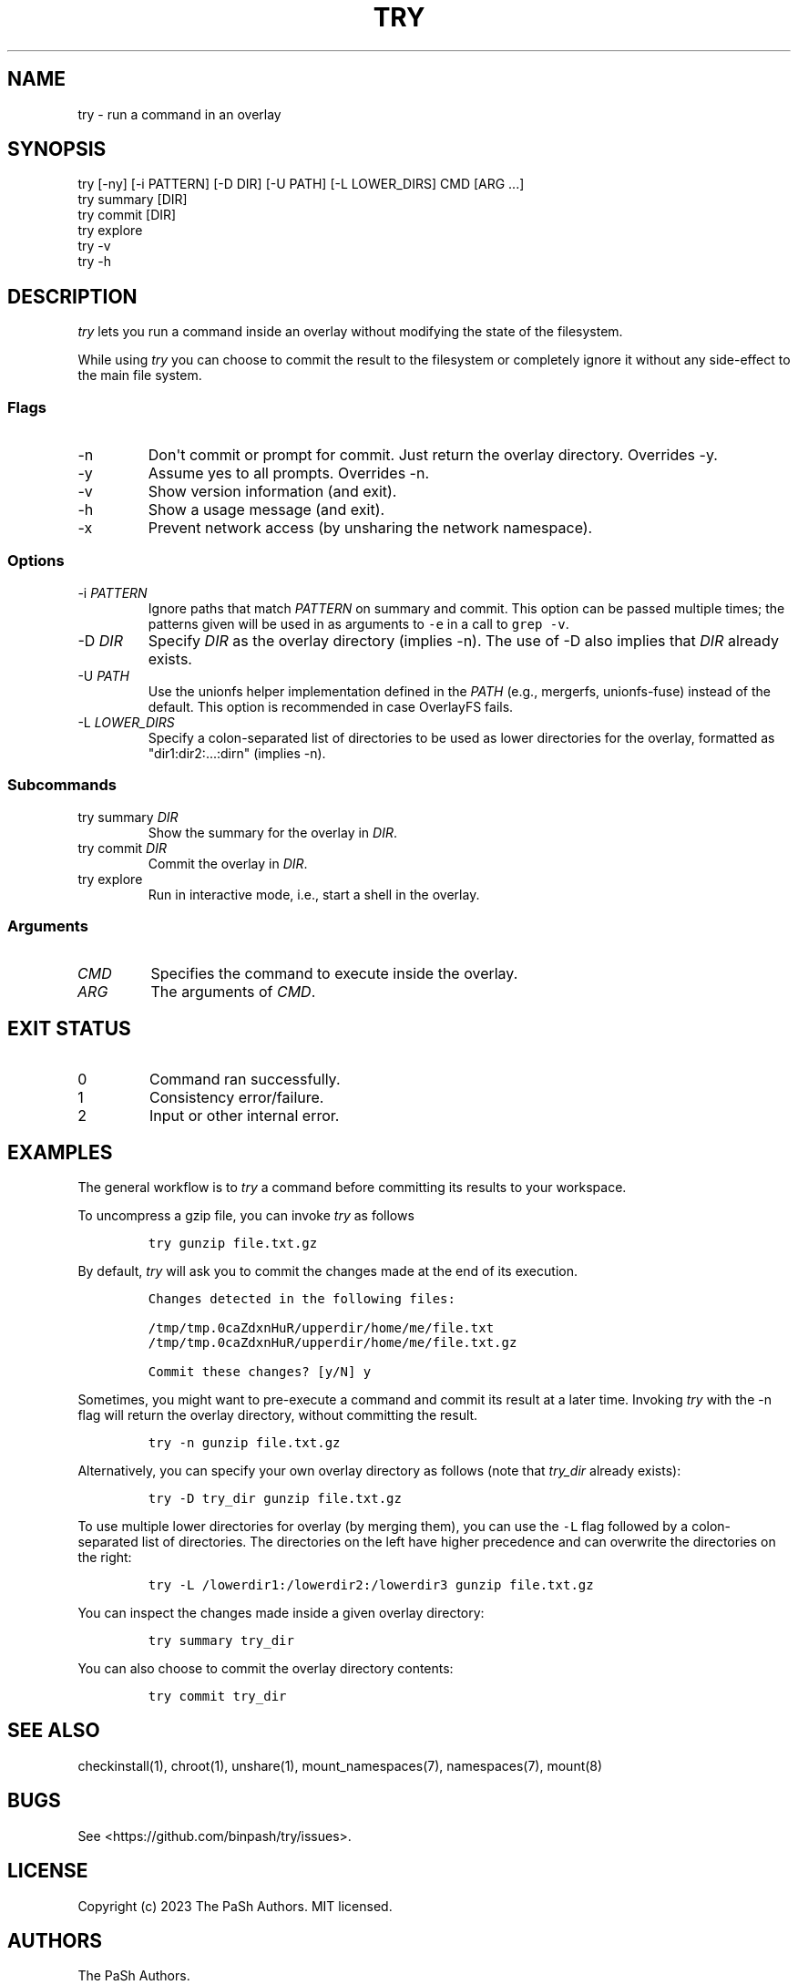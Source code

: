 .\" Automatically generated by Pandoc 3.1.3
.\"
.\" Define V font for inline verbatim, using C font in formats
.\" that render this, and otherwise B font.
.ie "\f[CB]x\f[]"x" \{\
. ftr V B
. ftr VI BI
. ftr VB B
. ftr VBI BI
.\}
.el \{\
. ftr V CR
. ftr VI CI
. ftr VB CB
. ftr VBI CBI
.\}
.TH "TRY" "1" "" "try 0.2.0" "Do, or do not. There is no \f[I]try\f[R]."
.hy
.SH NAME
.PP
try - run a command in an overlay
.SH SYNOPSIS
.PP
try [-ny] [-i PATTERN] [-D DIR] [-U PATH] [-L LOWER_DIRS] CMD [ARG ...]
.PD 0
.P
.PD
try summary [DIR]
.PD 0
.P
.PD
try commit [DIR]
.PD 0
.P
.PD
try explore
.PD 0
.P
.PD
try -v
.PD 0
.P
.PD
try -h
.SH DESCRIPTION
.PP
\f[I]try\f[R] lets you run a command inside an overlay without modifying
the state of the filesystem.
.PP
While using \f[I]try\f[R] you can choose to commit the result to the
filesystem or completely ignore it without any side-effect to the main
file system.
.SS Flags
.TP
-n
Don\[aq]t commit or prompt for commit.
Just return the overlay directory.
Overrides -y.
.TP
-y
Assume yes to all prompts.
Overrides -n.
.TP
-v
Show version information (and exit).
.TP
-h
Show a usage message (and exit).
.TP
-x
Prevent network access (by unsharing the network namespace).
.SS Options
.TP
-i \f[I]PATTERN\f[R]
Ignore paths that match \f[I]PATTERN\f[R] on summary and commit.
This option can be passed multiple times; the patterns given will be
used in as arguments to \f[V]-e\f[R] in a call to \f[V]grep -v\f[R].
.TP
-D \f[I]DIR\f[R]
Specify \f[I]DIR\f[R] as the overlay directory (implies -n).
The use of -D also implies that \f[I]DIR\f[R] already exists.
.TP
-U \f[I]PATH\f[R]
Use the unionfs helper implementation defined in the \f[I]PATH\f[R]
(e.g., mergerfs, unionfs-fuse) instead of the default.
This option is recommended in case OverlayFS fails.
.TP
-L \f[I]LOWER_DIRS\f[R]
Specify a colon-separated list of directories to be used as lower
directories for the overlay, formatted as \[dq]dir1:dir2:...:dirn\[dq]
(implies -n).
.SS Subcommands
.TP
try summary \f[I]DIR\f[R]
Show the summary for the overlay in \f[I]DIR\f[R].
.TP
try commit \f[I]DIR\f[R]
Commit the overlay in \f[I]DIR\f[R].
.TP
try explore
Run in interactive mode, i.e., start a shell in the overlay.
.SS Arguments
.TP
\f[I]CMD\f[R]
Specifies the command to execute inside the overlay.
.TP
\f[I]ARG\f[R]
The arguments of \f[I]CMD\f[R].
.SH EXIT STATUS
.TP
0
Command ran successfully.
.TP
1
Consistency error/failure.
.TP
2
Input or other internal error.
.SH EXAMPLES
.PP
The general workflow is to \f[I]try\f[R] a command before committing its
results to your workspace.
.PP
To uncompress a gzip file, you can invoke \f[I]try\f[R] as follows
.IP
.nf
\f[C]
try gunzip file.txt.gz
\f[R]
.fi
.PP
By default, \f[I]try\f[R] will ask you to commit the changes made at the
end of its execution.
.IP
.nf
\f[C]
Changes detected in the following files:

/tmp/tmp.0caZdxnHuR/upperdir/home/me/file.txt
/tmp/tmp.0caZdxnHuR/upperdir/home/me/file.txt.gz

Commit these changes? [y/N] y
\f[R]
.fi
.PP
Sometimes, you might want to pre-execute a command and commit its result
at a later time.
Invoking \f[I]try\f[R] with the -n flag will return the overlay
directory, without committing the result.
.IP
.nf
\f[C]
try -n gunzip file.txt.gz
\f[R]
.fi
.PP
Alternatively, you can specify your own overlay directory as follows
(note that \f[I]try_dir\f[R] already exists):
.IP
.nf
\f[C]
try -D try_dir gunzip file.txt.gz
\f[R]
.fi
.PP
To use multiple lower directories for overlay (by merging them), you can
use the \f[V]-L\f[R] flag followed by a colon-separated list of
directories.
The directories on the left have higher precedence and can overwrite the
directories on the right:
.IP
.nf
\f[C]
try -L /lowerdir1:/lowerdir2:/lowerdir3 gunzip file.txt.gz
\f[R]
.fi
.PP
You can inspect the changes made inside a given overlay directory:
.IP
.nf
\f[C]
try summary try_dir
\f[R]
.fi
.PP
You can also choose to commit the overlay directory contents:
.IP
.nf
\f[C]
try commit try_dir
\f[R]
.fi
.SH SEE ALSO
.PP
checkinstall(1), chroot(1), unshare(1), mount_namespaces(7),
namespaces(7), mount(8)
.SH BUGS
.PP
See <https://github.com/binpash/try/issues>.
.SH LICENSE
.PP
Copyright (c) 2023 The PaSh Authors.
MIT licensed.
.SH AUTHORS
The PaSh Authors.
